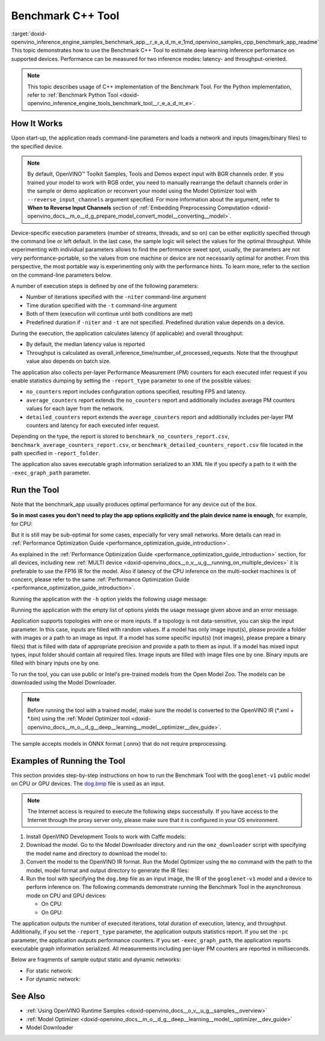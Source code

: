.. index:: pair: page; Benchmark C++ Tool
.. _doxid-openvino_inference_engine_samples_benchmark_app__r_e_a_d_m_e:


Benchmark C++ Tool
==================

:target:`doxid-openvino_inference_engine_samples_benchmark_app__r_e_a_d_m_e_1md_openvino_samples_cpp_benchmark_app_readme` This topic demonstrates how to use the Benchmark C++ Tool to estimate deep learning inference performance on supported devices. Performance can be measured for two inference modes: latency- and throughput-oriented.

.. note:: This topic describes usage of C++ implementation of the Benchmark Tool. For the Python implementation, refer to :ref:`Benchmark Python Tool <doxid-openvino_inference_engine_tools_benchmark_tool__r_e_a_d_m_e>`.

How It Works
~~~~~~~~~~~~

Upon start-up, the application reads command-line parameters and loads a network and inputs (images/binary files) to the specified device.

.. note:: By default, OpenVINO™ Toolkit Samples, Tools and Demos expect input with BGR channels order. If you trained your model to work with RGB order, you need to manually rearrange the default channels order in the sample or demo application or reconvert your model using the Model Optimizer tool with ``--reverse_input_channels`` argument specified. For more information about the argument, refer to **When to Reverse Input Channels** section of :ref:`Embedding Preprocessing Computation <doxid-openvino_docs__m_o__d_g_prepare_model_convert_model__converting__model>`.



Device-specific execution parameters (number of streams, threads, and so on) can be either explicitly specified through the command line or left default. In the last case, the sample logic will select the values for the optimal throughput. While experimenting with individual parameters allows to find the performance sweet spot, usually, the parameters are not very performance-portable, so the values from one machine or device are not necessarily optimal for another. From this perspective, the most portable way is experimenting only with the performance hints. To learn more, refer to the section on the command-line parameters below.

A number of execution steps is defined by one of the following parameters:

* Number of iterations specified with the ``-niter`` command-line argument

* Time duration specified with the ``-t`` command-line argument

* Both of them (execution will continue until both conditions are met)

* Predefined duration if ``-niter`` and ``-t`` are not specified. Predefined duration value depends on a device.

During the execution, the application calculates latency (if applicable) and overall throughput:

* By default, the median latency value is reported

* Throughput is calculated as overall_inference_time/number_of_processed_requests. Note that the throughput value also depends on batch size.

The application also collects per-layer Performance Measurement (PM) counters for each executed infer request if you enable statistics dumping by setting the ``-report_type`` parameter to one of the possible values:

* ``no_counters`` report includes configuration options specified, resulting FPS and latency.

* ``average_counters`` report extends the ``no_counters`` report and additionally includes average PM counters values for each layer from the network.

* ``detailed_counters`` report extends the ``average_counters`` report and additionally includes per-layer PM counters and latency for each executed infer request.

Depending on the type, the report is stored to ``benchmark_no_counters_report.csv``, ``benchmark_average_counters_report.csv``, or ``benchmark_detailed_counters_report.csv`` file located in the path specified in ``-report_folder``.

The application also saves executable graph information serialized to an XML file if you specify a path to it with the ``-exec_graph_path`` parameter.

Run the Tool
~~~~~~~~~~~~

Note that the benchmark_app usually produces optimal performance for any device out of the box.

**So in most cases you don't need to play the app options explicitly and the plain device name is enough**, for example, for CPU:

.. ref-code-block:: cpp

	./benchmark_app -m <model> -i <input> -d CPU

But it is still may be sub-optimal for some cases, especially for very small networks. More details can read in :ref:`Performance Optimization Guide <performance_optimization_guide_introduction>`.

As explained in the :ref:`Performance Optimization Guide <performance_optimization_guide_introduction>` section, for all devices, including new :ref:`MULTI device <doxid-openvino_docs__o_v__u_g__running_on_multiple_devices>` it is preferable to use the FP16 IR for the model. Also if latency of the CPU inference on the multi-socket machines is of concern, please refer to the same :ref:`Performance Optimization Guide <performance_optimization_guide_introduction>`.

Running the application with the ``-h`` option yields the following usage message:

.. ref-code-block:: cpp

	./benchmark_app -h
	
	benchmark_app [OPTION]
	Options:
	
	    -h, --help                Print a usage message
	    -m "<path>"               Required. Path to an .xml/.onnx file with a trained model or to a .blob files with a trained compiled model.
	    -i "<path>"               Optional. Path to a folder with images and/or binaries or to specific image or binary file.
	                              In case of dynamic shapes networks with several inputs provide the same number of files for each input (except cases with single file for any input):"input1:1.jpg input2:1.bin", "input1:1.bin,2.bin input2:3.bin input3:4.bin,5.bin ". Also you can pass specific keys for inputs: "random" - for fillling input with random data, "image_info" - for filling input with image size.
	                              You should specify either one files set to be used for all inputs (without providing input names) or separate files sets for every input of model (providing inputs names).
	    -d "<device>"             Optional. Specify a target device to infer on (the list of available devices is shown below). Default value is CPU. Use "-d HETERO:<comma-separated_devices_list>" format to specify HETERO plugin. Use "-d MULTI:<comma-separated_devices_list>" format to specify MULTI plugin. The application looks for a suitable plugin for the specified device.
	    -extensions "<absolute_path>" Required for custom layers (extensions). Absolute path to a shared library with the kernels implementations.
	          Or
	    -c "<absolute_path>"      Required for GPU custom kernels. Absolute path to an .xml file with the kernels description.
	    -hint "performance hint (latency or throughput or cumulative_throughput or none)"   Optional. Performance hint allows the OpenVINO device to select the right network-specific settings.
	                               'throughput' or 'tput': device performance mode will be set to THROUGHPUT.
	                               'cumulative_throughput' or 'ctput': device performance mode will be set to CUMULATIVE_THROUGHPUT.
	                               'latency': device performance mode will be set to LATENCY.
	                               'none': no device performance mode will be set.
	                              Using explicit 'nstreams' or other device-specific options, please set hint to 'none'
	    -api "<sync/async>"       Optional (deprecated). Enable Sync/Async API. Default value is "async".
	    -niter "<integer>"        Optional. Number of iterations. If not specified, the number of iterations is calculated depending on a device.
	    -nireq "<integer>"        Optional. Number of infer requests. Default value is determined automatically for device.
	    -b "<integer>"            Optional. Batch size value. If not specified, the batch size value is determined from Intermediate Representation.
	    -stream_output            Optional. Print progress as a plain text. When specified, an interactive progress bar is replaced with a multiline output.
	    -t                        Optional. Time in seconds to execute topology.
	    -progress                 Optional. Show progress bar (can affect performance measurement). Default values is "false".
	    -shape                    Optional. Set shape for network input. For example, "input1[1,3,224,224],input2[1,4]" or "[1,3,224,224]" in case of one input size. This parameter affect model input shape and can be dynamic. For dynamic dimensions use symbol `?` or '-1'. Ex. [?,3,?,?]. For bounded dimensions specify range 'min..max'. Ex. [1..10,3,?,?].
	    -data_shape               Required for networks with dynamic shapes. Set shape for input blobs. In case of one input size: "[1,3,224,224]" or "input1[1,3,224,224],input2[1,4]". In case of several input sizes provide the same number for each input (except cases with single shape for any input): "[1,3,128,128][3,3,128,128][1,3,320,320]", "input1[1,1,128,128][1,1,256,256],input2[80,1]" or "input1[1,192][1,384],input2[1,192][1,384],input3[1,192][1,384],input4[1,192][1,384]". If network shapes are all static specifying the option will cause an exception.
	    -layout                   Optional. Prompts how network layouts should be treated by application. For example, "input1[NCHW],input2[NC]" or "[NCHW]" in case of one input size.
	    -cache_dir "<path>"       Optional. Enables caching of loaded models to specified directory. List of devices which support caching is shown at the end of this message.
	    -load_from_file           Optional. Loads model from file directly without ReadNetwork. All CNNNetwork options (like re-shape) will be ignored
	    -latency_percentile       Optional. Defines the percentile to be reported in latency metric. The valid range is [1, 100]. The default value is 50 (median).
	
	  Device-specific performance options:
	    -nstreams "<integer>"     Optional. Number of streams to use for inference on the CPU, GPU or MYRIAD devices (for HETERO and MULTI device cases use format <dev1>:<nstreams1>,<dev2>:<nstreams2> or just <nstreams>). Default value is determined automatically for a device.Please note that although the automatic selection usually provides a reasonable performance, it still may be non - optimal for some cases, especially for very small networks. See sample's README for more details. Also, using nstreams>1 is inherently throughput-oriented option, while for the best-latency estimations the number of streams should be set to 1.
	    -nthreads "<integer>"     Optional. Number of threads to use for inference on the CPU (including HETERO and MULTI cases).
	    -pin ("YES"|"CORE")/"HYBRID_AWARE"/("NO"|"NONE")/"NUMA"   Optional. Explicit inference threads binding options (leave empty to let the OpenVINO to make a choice):
	                                enabling threads->cores pinning("YES", which is already default for any conventional CPU),
	                                letting the runtime to decide on the threads->different core types("HYBRID_AWARE", which is default on the hybrid CPUs)
	                                threads->(NUMA)nodes("NUMA") or
	                                completely disable("NO") CPU inference threads pinning
	
	  Statistics dumping options:
	    -report_type "<type>"       Optional. Enable collecting statistics report. "no_counters" report contains configuration options specified, resulting FPS and latency.
	                                "average_counters" report extends "no_counters" report and additionally includes average PM counters values for each layer from the network.
	                                "detailed_counters" report extends "average_counters" report and additionally includes per-layer PM counters
	                                and latency for each executed infer request.
	    -report_folder              Optional. Path to a folder where statistics report is stored.
	    -exec_graph_path            Optional. Path to a file where to store executable graph information serialized.
	    -pc                         Optional. Report performance counters.
	    -dump_config                Optional. Path to JSON file to dump IE parameters, which were set by application.
	    -load_config                Optional. Path to JSON file to load custom IE parameters. Please note, command line parameters have higher priority than parameters from configuration file.
	
	   Statistics dumping options:
	    -report_type "<type>"     Optional. Enable collecting statistics report. "no_counters" report contains configuration options specified, resulting FPS and latency. "average_counters" report extends "no_counters" report and additionally includes average PM counters values for each layer from the network. "detailed_counters" report extends "average_counters" report and additionally includes per-layer PM counters and latency for each executed infer request.
	    -report_folder            Optional. Path to a folder where statistics report is stored.
	    -json_stats               Optional. Enables JSON-based statistics output (by default reporting system will use CSV format). Should be used together with -report_folder option.    -exec_graph_path          Optional. Path to a file where to store executable graph information serialized.
	    -pc                       Optional. Report performance counters.
	    -pcseq                    Optional. Report latencies for each shape in -data_shape sequence.
	    -dump_config              Optional. Path to JSON file to dump IE parameters, which were set by application.
	    -load_config              Optional. Path to JSON file to load custom IE parameters. Please note, command line parameters have higher priority then parameters from configuration file.
	    -infer_precision "<element type>"Optional. Inference precission
	    -ip                          <value>     Optional. Specifies precision for all input layers of the network.
	    -op                          <value>     Optional. Specifies precision for all output layers of the network.
	    -iop                        "<value>"    Optional. Specifies precision for input and output layers by name.
	                                             Example: -iop "input:FP16, output:FP16".
	                                             Notice that quotes are required.
	                                             Overwrites precision from ip and op options for specified layers.
	    -iscale                    Optional. Scale values to be used for the input image per channel.
	Values to be provided in the [R, G, B] format. Can be defined for desired input of the model.
	Example: -iscale data[255,255,255],info[255,255,255]
	
	    -imean                     Optional. Mean values to be used for the input image per channel.
	Values to be provided in the [R, G, B] format. Can be defined for desired input of the model,
	Example: -imean data[255,255,255],info[255,255,255]
	
	    -inference_only              Optional. Measure only inference stage. Default option for static models. Dynamic models are measured in full mode which includes inputs setup stage, inference only mode available for them with single input data shape only. To enable full mode for static models pass "false" value to this argument: ex. "-inference_only=false".

Running the application with the empty list of options yields the usage message given above and an error message.

Application supports topologies with one or more inputs. If a topology is not data-sensitive, you can skip the input parameter. In this case, inputs are filled with random values. If a model has only image input(s), please provide a folder with images or a path to an image as input. If a model has some specific input(s) (not images), please prepare a binary file(s) that is filled with data of appropriate precision and provide a path to them as input. If a model has mixed input types, input folder should contain all required files. Image inputs are filled with image files one by one. Binary inputs are filled with binary inputs one by one.

To run the tool, you can use public or Intel's pre-trained models from the Open Model Zoo. The models can be downloaded using the Model Downloader.

.. note:: Before running the tool with a trained model, make sure the model is 
   converted to the OpenVINO IR (\*.xml + \*.bin) using the 
   :ref:`Model Optimizer tool <doxid-openvino_docs__m_o__d_g__deep__learning__model__optimizer__dev_guide>`.

The sample accepts models in ONNX format (.onnx) that do not require preprocessing.





Examples of Running the Tool
~~~~~~~~~~~~~~~~~~~~~~~~~~~~

This section provides step-by-step instructions on how to run the Benchmark Tool with the ``googlenet-v1`` public model on CPU or GPU devices. The `dog.bmp <https://storage.openvinotoolkit.org/data/test_data/images/224x224/dog.bmp>`__ file is used as an input.

.. note:: The Internet access is required to execute the following steps successfully. 
   If you have access to the Internet through the proxy server only, please make 
   sure that it is configured in your OS environment.





#. Install OpenVINO Development Tools to work with Caffe models:
   
   .. ref-code-block:: cpp
   
   	pip install openvino-dev[caffe]

#. Download the model. Go to the Model Downloader directory and run the ``omz_downloader`` script with specifying the model name and directory to download the model to:
   
   .. ref-code-block:: cpp
   
   	omz_downloader --name googlenet-v1 -o <models_dir>

#. Convert the model to the OpenVINO IR format. Run the Model Optimizer using the ``mo`` command with the path to the model, model format and output directory to generate the IR files:
   
   .. ref-code-block:: cpp
   
   	mo --input_model <models_dir>/public/googlenet-v1/googlenet-v1.caffemodel --data_type FP32 --output_dir <ir_dir>

#. Run the tool with specifying the ``dog.bmp`` file as an input image, the IR of the ``googlenet-v1`` model and a device to perform inference on. The following commands demonstrate running the Benchmark Tool in the asynchronous mode on CPU and GPU devices:
   
   * On CPU:
     
     .. ref-code-block:: cpp
     
     	./benchmark_app -m <ir_dir>/googlenet-v1.xml -i dog.bmp  -d CPU -api async -progress
   
   * On GPU:
     
     .. ref-code-block:: cpp
     
     	./benchmark_app -m <ir_dir>/googlenet-v1.xml -i dog.bmp -d GPU -api async -progress

The application outputs the number of executed iterations, total duration of execution, latency, and throughput. Additionally, if you set the ``-report_type`` parameter, the application outputs statistics report. If you set the ``-pc`` parameter, the application outputs performance counters. If you set ``-exec_graph_path``, the application reports executable graph information serialized. All measurements including per-layer PM counters are reported in milliseconds.

Below are fragments of sample output static and dynamic networks:

* For static network:
  
  .. ref-code-block:: cpp
  
  	[Step 10/11] Measuring performance (Start inference asynchronously, 4 inference requests using 4 streams for CPU, limits: 60000 ms duration)
  	[ INFO ] BENCHMARK IS IN INFERENCE ONLY MODE.
  	[ INFO ] Input blobs will be filled once before performance measurements.
  	[ INFO ] First inference took 26.26 ms
  	Progress: [................... ]  99% done
  	
  	[Step 11/11] Dumping statistics report
  	[ INFO ] Count:      6640 iterations
  	[ INFO ] Duration:   60039.70 ms
  	[ INFO ] Latency:
  	[ INFO ]        Median:  35.36 ms
  	[ INFO ]        Avg:    36.12 ms
  	[ INFO ]        Min:    18.55 ms
  	[ INFO ]        Max:    88.96 ms
  	[ INFO ] Throughput: 110.59 FPS

* For dynamic network:
  
  .. ref-code-block:: cpp
  
  	[Step 10/11] Measuring performance (Start inference asynchronously, 4 inference requests using 4 streams for CPU, limits: 60000 ms duration)
  	[ INFO ] BENCHMARK IS IN FULL MODE.
  	[ INFO ] Inputs setup stage will be included in performance measurements.
  	[ INFO ] First inference took 26.80 ms
  	Progress: [................... ]  99% done
  	
  	[Step 11/11] Dumping statistics report
  	[ INFO ] Count:      5199 iterations
  	[ INFO ] Duration:   60043.34 ms
  	[ INFO ] Latency:
  	[ INFO ]        Median:  41.58 ms
  	[ INFO ]        Avg:    46.07 ms
  	[ INFO ]        Min:    8.44 ms
  	[ INFO ]        Max:    115.65 ms
  	[ INFO ] Latency for each data shape group:
  	[ INFO ] 1. data : [1, 3, 224, 224]
  	[ INFO ]        Median:  38.37 ms
  	[ INFO ]        Avg:    30.29 ms
  	[ INFO ]        Min:    8.44 ms
  	[ INFO ]        Max:    61.30 ms
  	[ INFO ] 2. data : [1, 3, 448, 448]
  	[ INFO ]        Median:  68.21 ms
  	[ INFO ]        Avg:    61.85 ms
  	[ INFO ]        Min:    29.58 ms
  	[ INFO ]        Max:    115.65 ms
  	[ INFO ] Throughput: 86.59 FPS

See Also
~~~~~~~~

* :ref:`Using OpenVINO Runtime Samples <doxid-openvino_docs__o_v__u_g__samples__overview>`

* :ref:`Model Optimizer <doxid-openvino_docs__m_o__d_g__deep__learning__model__optimizer__dev_guide>`

* Model Downloader

